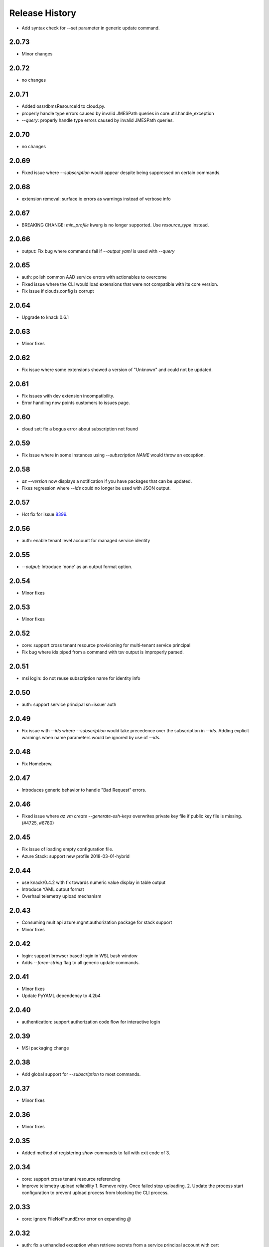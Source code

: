 .. :changelog:

Release History
===============

* Add syntax check for --set parameter in generic update command.

2.0.73
++++++
* Minor changes

2.0.72
++++++
* no changes

2.0.71
++++++
* Added ossrdbmsResourceId to cloud.py.
* properly handle type errors caused by invalid JMESPath queries in core.util.handle_exception
* `--query`: properly handle type errors caused by invalid JMESPath queries.

2.0.70
++++++
* no changes

2.0.69
++++++
* Fixed issue where `--subscription` would appear despite being suppressed on certain commands.

2.0.68
++++++
* extension removal: surface io errors as warnings instead of verbose info

2.0.67
++++++
* BREAKING CHANGE: `min_profile` kwarg is no longer supported. Use `resource_type` instead.

2.0.66
++++++
* output: Fix bug where commands fail if `--output yaml` is used with `--query`

2.0.65
++++++
* auth: polish common AAD service errors with actionables to overcome
* Fixed issue where the CLI would load extensions that were not compatible with its core version.
* Fix issue if clouds.config is corrupt

2.0.64
++++++
* Upgrade to knack 0.6.1

2.0.63
++++++
* Minor fixes

2.0.62
++++++
* Fix issue where some extensions showed a version of "Unknown" and could not be updated.

2.0.61
++++++
* Fix issues with dev extension incompatibility.
* Error handling now points customers to issues page.

2.0.60
++++++
* cloud set: fix a bogus error about subscription not found

2.0.59
++++++
* Fix issue where in some instances using `--subscription NAME` would throw an exception.

2.0.58
++++++
* `az --version` now displays a notification if you have packages that can be updated.
* Fixes regression where `--ids` could no longer be used with JSON output.

2.0.57
++++++
* Hot fix for issue 8399_.

.. _8399: https://github.com/Azure/azure-cli/issues/8399

2.0.56
++++++
* auth: enable tenant level account for managed service identity

2.0.55
++++++
* `--output`: Introduce 'none' as an output format option.

2.0.54
++++++
* Minor fixes

2.0.53
++++++
* Minor fixes

2.0.52
++++++
* core: support cross tenant resource provisioning for multi-tenant service principal
* Fix bug where ids piped from a command with tsv output is improperly parsed.

2.0.51
++++++
* msi login: do not reuse subscription name for identity info

2.0.50
++++++
* auth: support service principal sn+issuer auth

2.0.49
++++++
* Fix issue with `--ids` where `--subscription` would take precedence over the subscription in `--ids`.
  Adding explicit warnings when name parameters would be ignored by use of `--ids`.

2.0.48
++++++
* Fix Homebrew.

2.0.47
++++++
* Introduces generic behavior to handle "Bad Request" errors.

2.0.46
++++++
* Fixed issue where `az vm create --generate-ssh-keys` overwrites private key
  file if public key file is missing. (#4725, #6780)

2.0.45
++++++
* Fix issue of loading empty configuration file.
* Azure Stack: support new profile 2018-03-01-hybrid

2.0.44
++++++
* use knack/0.4.2 with fix towards numeric value display in table output
* Introduce YAML output format
* Overhaul telemetry upload mechanism

2.0.43
++++++
* Consuming mult api azure.mgmt.authorization package for stack support
* Minor fixes

2.0.42
++++++
* login: support browser based login in WSL bash window
* Adds `--force-string` flag to all generic update commands.

2.0.41
++++++
* Minor fixes
* Update PyYAML dependency to 4.2b4

2.0.40
++++++
* authentication: support authorization code flow for interactive login

2.0.39
++++++
* MSI packaging change

2.0.38
++++++
* Add global support for `--subscription` to most commands.

2.0.37
++++++
* Minor fixes

2.0.36	
++++++	
* Minor fixes

2.0.35
++++++
* Added method of registering `show` commands to fail with exit code of 3.

2.0.34
++++++
* core: support cross tenant resource referencing
* Improve telemetry upload reliability
  1. Remove retry. Once failed stop uploading.
  2. Update the process start configuration to prevent upload process from blocking the CLI process.

2.0.33
++++++
* core: ignore FileNotFoundError error on expanding `@`

2.0.32
++++++
* auth: fix a unhandled exception when retrieve secrets from a service principal account with cert
* auth: improve the logic of detecting msi based account
* Added limited support for positional arguments.
* Fix issue where `--query` could not be used with `--ids`. [#5591](https://github.com/Azure/azure-cli/issues/5591)
* Improves piping scenarios from commands when using `--ids`. Supports `-o tsv` with a query specified or `-o json`
  without specifying a query.
* Display command suggestions on error if users have typo in their commands
* More friendly error when users type `az ''`
* Support custom resource types for command modules and extensions

2.0.31
++++++
* Allow other sources to add additional tab completion choices via event hook
* `sdist` is now compatible with wheel 0.31.0

2.0.30
++++++
* Show message for extensions marked as preview on -h.

2.0.29
++++++
* Support Autorest 3.0 based SDKs
* Support mechanism for a command module to suppress the loading of particular extensions.

2.0.28
++++++
* Fix issue that required extension to use `client_arg_name` keyword argument. This is no longer necessary.
* Allow extensions to send telemetry with custom instrumentation key
* Enable HTTP logging with --debug

2.0.27
++++++
* auth: key on both subscription id and name on msi login
* Add events module in core for EVENT_INVOKER_PRE_CMD_TBL_TRUNCATE

2.0.26
++++++
* Support raw token retrival in MSI context
* Remove polling indicator string after finishing LRO on Windows cmd.exe
* Warning that appears when using a configured default has been changed to an INFO level entry. Use --verbose to see.
* Add a progress indicator for wait command

2.0.25
++++++
* Minor fixes

2.0.24
++++++
* Minor fixes

2.0.23
++++++
* Minor fixes

2.0.22
++++++
* Minor fixes
* Modified the AZURE_US_GOV_CLOUD's AAD authority endpoint from login.microsoftonline.com to login.microsoftonline.us.
* Introduce SDKProfile to support azure-mgmt-compute 3.1.0rc1 and integrated profile support.
* Improve telemetry: remove inifinity retry loop from SynchronousSender.

2.0.21
++++++
* Minor fixes

2.0.20
++++++
* 2017-03-09-profile is updated to consume MGMT_STORAGE API version '2016-01-01'

2.0.19
++++++
* skipped version to align package versions with azure-cli

2.0.18 (2017-10-09)
+++++++++++++++++++
* Azure Stack: handle adfs authority url with a trailing slash

2.0.17 (2017-09-22)
+++++++++++++++++++
* minor fixes
* Address problems with 'AzureCloud' clouds.config file in concurrent scenarios
* More user-friendly handling of invalid cloud configurations
* `availability-set create`: Fixed issue where this command would not work on Azure Stack.

2.0.16 (2017-09-11)
+++++++++++++++++++
* Enable command module to set its own correlation ID in telemetry
* Fix json dump issue when telemetry is set to diagnostics mode

2.0.15 (2017-08-31)
+++++++++++++++++++
* minor fixes

2.0.14 (2017-08-28)
+++++++++++++++++++

* Add legal note to --version

2.0.13 (2017-08-11)
+++++++++++++++++++
* fixes issue where `three_state_flag` would not work correctly if custom labels were used.

2.0.12 (2017-07-27)
+++++++++++++++++++
* output sdk auth info for service principals with certificates

2.0.11 (2017-07-07)
+++++++++++++++++++
* minor fixes

2.0.10 (2017-06-21)
+++++++++++++++++++
* Fix deployment progress exceptions

2.0.9 (2017-06-14)
++++++++++++++++++
* use arm endpoint from the current cloud to create subscription client

2.0.8 (2017-06-13)
++++++++++++++++++
* Improve concurrent handling of clouds.config file (#3636)
* Refresh client request id for each command execution.
* core: Create subscription clients with right SDK profile (#3635)
* Progress Reporting for template deployments (#3510)
* output: add support for picking table output fields through jmespath query  (#3581)
* Improves the muting of parse args + appends history with gestures (#3434)
* Create subscription clients with right SDK profile
* Move all existing recording files to latest folder
* [VM/VMSS] Fix idempotency for VM/VMSS create (#3586)

2.0.7 (2017-05-30)
++++++++++++++++++
* Command paths are no longer case sensitive.
* Certain boolean-type parameters are no longer case sensitive.
* Support login to ADFS on prem server like Azure Stack
* Fix concurrent writes to clouds.config (#3255)

2.0.6 (2017-05-09)
++++++++++++++++++
* RP Auto-Reg: capture missing subscription registration error on LRO (#3268)

2.0.5 (2017-05-05)
++++++++++++++++++
* core: capture exceptions caused by unregistered provider and auto-register it
* login: avoid the bad exception when the user account has no subscription and no tenants
* perf: persist adal token cache in memory till process exits (#2603)

2.0.4 (2017-04-28)
++++++++++++++++++
* Fix bytes returned from hex fingerprint -o tsv (#3053)
* Enhanced Key Vault Certificate Download and AAD SP Integration (#3003)
* Add Python location to az —version (#2986)
* login: support login when there are no subscriptions (#2929)

2.0.3 (2017-04-17)
++++++++++++++++++
* core: fix a failure when login using a service principal twice (#2800)
* core: Allow file path of accessTokens.json to be configurable through an env var(#2605)
* core: Allow configured defaults to apply on optional args(#2703)
* core: Improved performance
* core: Support for multiple API versions
* core: Custom CA Certs - Support setting REQUESTS_CA_BUNDLE environment variable
* core: Cloud configuration - use 'resource manager' endpoint if 'management' endpoint not set

2.0.2 (2017-04-03)
++++++++++++++++++
* Avoid loading azure.storage simply to getting an internal string to be used in exceptional cases when trying to instantiate a storage data plane client. (#2673)
* [KeyVault] KeyVault create fix (#2648)
* Azure DevTest Lab command module in CLI (#2631)
* Allow = in generic update values. (#2638)
* Allowing command module authors to inject formatter class. (#2622)
* Login: skip erroneous tenant (#2634)
* Removed duplicate sql utils code (#2629)
* Refactoring SDK reflaction utils into core.sdk (#2599)
* Add blank line after each example. (#2574)
* login: set default subscription to one with the state of "Enabled" (#2575)
* Add wait commands and --no-wait support (#2524)
* choice list outside of named arguments (#2521)
* core: support login using service principal with a cert (#2457)
* Revert "get choices for completion (#2476)" (#2516)
* Add prompting for missing template parameters. (#2364)
* [KeyVault] Command fixes (#2474)
* get choices for completion (#2476)
* Fix issue with "single tuple" options_list (#2495)

2.0.1 (2017-03-13)
++++++++++++++++++

* Support setting default values for common arguments like default resource group, default web, default vm
* Fix resource_id parsing to accept 'resourcegroups'
* Mitigate AI SDK's problem with numeric in properties
* Fix KeyError: 'environmentName' on 'az account list'
* Support login to specific tenant

2.0.0 (2017-02-27)
++++++++++++++++++

* GA release


0.1.2rc2 (2017-02-22)
+++++++++++++++++++++

* Telemetry: Generate unique event ID for each exception.
* Show privacy statement on first invocation of ‘az’ command.


0.1.2rc1 (2017-02-17)
+++++++++++++++++++++

* Show commands return empty string with exit code 0 for 404 responses
* Fix: Ensure known clouds are always in cloud config
* Handle cloud switching in more user friendly way + remove context
* Add support for prompts for yes / no with -y option
* Remove list output


0.1.1b3 (2017-01-30)
++++++++++++++++++++

* Support Python 3.6.
* Support prompt for confirmations.
* Ensure booleans are lowercase in tsv.
* Handle bom on reading file.
* Catch exceptions whilst trying to check if PyPI module is available.
* Fix TSV output unable to decode non-ascii characters.
* Return empty array '[]' instead of nothing for json output.
* Table alphabetical sort if no query or table transformer set.
* Add user path expansion to file type parameters.
* Print parse errors before usage statement.


0.1.1b2 (2017-01-19)
++++++++++++++++++++

* Fix argcomplete 'default_completer' error after release of argcomplete 1.8.0.
* [Telemetry] Update instrumentation key for telemetry and use new DataModel.


0.1.1b1 (2017-01-17)
++++++++++++++++++++

* Improve @file handling logic.
* Telemetry code improvements and readability changes.
* Fix incorrect parsing of argument name when description contains ':'
* Correct endpoints for USGov.


0.1.0b11 (2016-12-12)
+++++++++++++++++++++

* Preview release.

